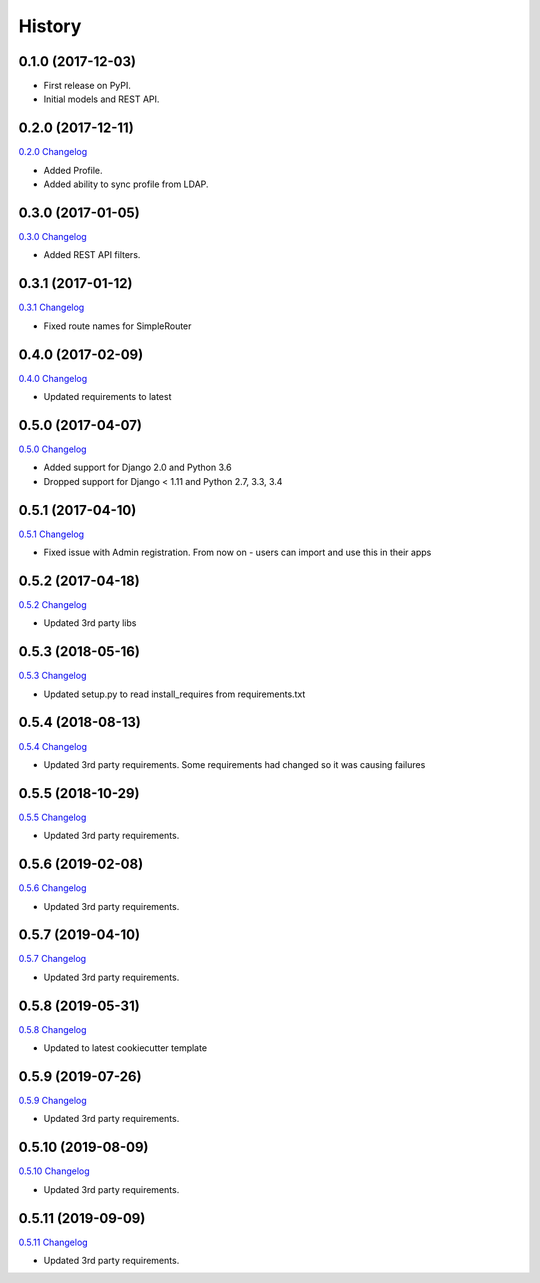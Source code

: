 .. :changelog:

History
-------

0.1.0 (2017-12-03)
++++++++++++++++++

* First release on PyPI.
* Initial models and REST API.

0.2.0 (2017-12-11)
++++++++++++++++++

`0.2.0 Changelog <https://github.com/chopdgd/django-genomix-users/compare/v0.1.0...v0.2.0>`_

* Added Profile.
* Added ability to sync profile from LDAP.

0.3.0 (2017-01-05)
++++++++++++++++++

`0.3.0 Changelog <https://github.com/chopdgd/django-genomix-users/compare/v0.2.0...v0.3.0>`_

* Added REST API filters.

0.3.1 (2017-01-12)
++++++++++++++++++

`0.3.1 Changelog <https://github.com/chopdgd/django-genomix-users/compare/v0.3.0...v0.3.1>`_

* Fixed route names for SimpleRouter

0.4.0 (2017-02-09)
++++++++++++++++++

`0.4.0 Changelog <https://github.com/chopdgd/django-genomix-users/compare/v0.3.1...v0.4.0>`_

* Updated requirements to latest

0.5.0 (2017-04-07)
++++++++++++++++++

`0.5.0 Changelog <https://github.com/chopdgd/django-genomix-users/compare/v0.4.0...v0.5.0>`_

* Added support for Django 2.0 and Python 3.6
* Dropped support for Django < 1.11 and Python 2.7, 3.3, 3.4

0.5.1 (2017-04-10)
++++++++++++++++++

`0.5.1 Changelog <https://github.com/chopdgd/django-genomix-users/compare/v0.5.0...v0.5.1>`_

* Fixed issue with Admin registration.  From now on - users can import and use this in their apps

0.5.2 (2017-04-18)
++++++++++++++++++

`0.5.2 Changelog <https://github.com/chopdgd/django-genomix-users/compare/v0.5.1...v0.5.2>`_

* Updated 3rd party libs


0.5.3 (2018-05-16)
++++++++++++++++++

`0.5.3 Changelog <https://github.com/chopdgd/django-genomix-users/compare/v0.5.2...v0.5.3>`_

* Updated setup.py to read install_requires from requirements.txt


0.5.4 (2018-08-13)
++++++++++++++++++

`0.5.4 Changelog <https://github.com/chopdgd/django-genomix-users/compare/v0.5.3...v0.5.4>`_

* Updated 3rd party requirements. Some requirements had changed so it was causing failures

0.5.5 (2018-10-29)
++++++++++++++++++

`0.5.5 Changelog <https://github.com/chopdgd/django-genomix-users/compare/v0.5.4...v0.5.5>`_

* Updated 3rd party requirements.

0.5.6 (2019-02-08)
++++++++++++++++++

`0.5.6 Changelog <https://github.com/chopdgd/django-genomix-users/compare/v0.5.5...v0.5.6>`_

* Updated 3rd party requirements.

0.5.7 (2019-04-10)
++++++++++++++++++

`0.5.7 Changelog <https://github.com/chopdgd/django-genomix-users/compare/v0.5.6...v0.5.7>`_

* Updated 3rd party requirements.

0.5.8 (2019-05-31)
++++++++++++++++++

`0.5.8 Changelog <https://github.com/chopdgd/django-genomix-users/compare/v0.5.7...v0.5.8>`_

* Updated to latest cookiecutter template

0.5.9 (2019-07-26)
++++++++++++++++++

`0.5.9 Changelog <https://github.com/chopdgd/django-genomix-users/compare/v0.5.8...v0.5.9>`_

* Updated 3rd party requirements.

0.5.10 (2019-08-09)
+++++++++++++++++++

`0.5.10 Changelog <https://github.com/chopdgd/django-genomix-users/compare/v0.5.9...v0.5.10>`_

* Updated 3rd party requirements.

0.5.11 (2019-09-09)
+++++++++++++++++++

`0.5.11 Changelog <https://github.com/chopdgd/django-genomix-users/compare/v0.5.10...v0.5.11>`_

* Updated 3rd party requirements.
